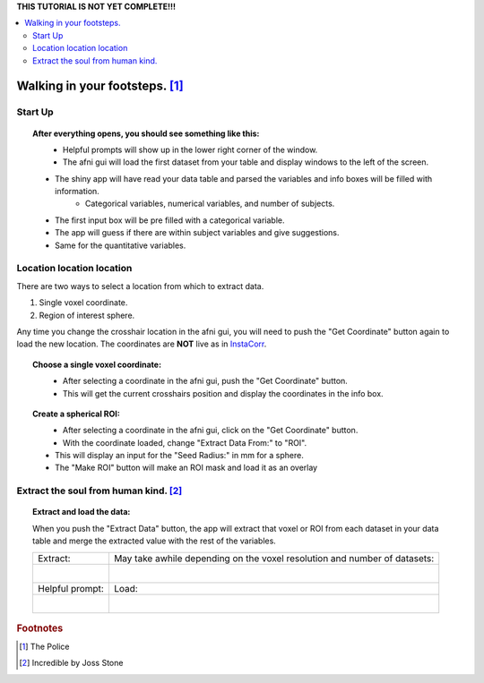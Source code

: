 
.. _tutorial_3dMVM_validator_setup:

.. =========
.. **Setup**
.. =========

| **THIS TUTORIAL IS NOT YET COMPLETE!!!**

.. contents:: :local:
    :depth: 2

Walking in your footsteps. [#f4]_
--------------------------------

Start Up
++++++++

.. topic:: After everything opens, you should see something like this:

    .. figure:: media/3dMVM_validator_start.png
        :width: 60%
        :align: left

    * Helpful prompts will show up in the lower right corner of the window.
    * The afni gui will load the first dataset from your table and display windows to the left of the screen.
    * The shiny app will have read your data table and parsed the variables and info boxes will be filled with information.
        * Categorical variables, numerical variables, and number of subjects.
    * The first input box will be pre filled with a categorical variable.
    * The app will guess if there are within subject variables and give suggestions.
    * Same for the quantitative variables.

Location location location
++++++++++++++++++++++++++

There are two ways to select a location from which to extract data.

#. Single voxel coordinate.
#. Region of interest sphere.

Any time you change the crosshair location in the afni gui, you will need to
push the "Get Coordinate" button again to load the new location.
The coordinates are **NOT** live as in `InstaCorr <https://afni.nimh.nih.gov/pub/dist/doc/misc/instacorr.pdf>`_.

.. topic:: Choose a single voxel coordinate:

    .. figure:: media/3dMVM_validator_get_coor.png
        :width: 60%
        :align: left

    * After selecting a coordinate in the afni gui, push the "Get Coordinate" button.
    * This will get the current crosshairs position and display the coordinates in the info box.

.. topic:: Create a spherical ROI:

    .. figure:: media/3dMVM_validator_make_ROI.png
        :width: 60%
        :align: left

    * After selecting a coordinate in the afni gui, click on the "Get Coordinate" button.
    * With the coordinate loaded, change "Extract Data From:" to "ROI".
    * This will display an input for the "Seed Radius:" in mm for a sphere.
    * The "Make ROI" button will make an ROI mask and load it as an overlay


Extract the soul from human kind. [#f5]_
++++++++++++++++++++++++++++++++++++++++

.. topic:: Extract and load the data:

    When you push the "Extract Data" button, the app will extract that voxel or ROI
    from each dataset in your data table and merge the extracted value with the
    rest of the variables.

    +------------------------------------------------+---------------------------------------------------------------------------+
    | Extract:                                       | May take awhile depending on the voxel resolution and number of datasets: |
    +------------------------------------------------+---------------------------------------------------------------------------+
    | .. figure:: media/3dMVM_validator_extract.png  | .. figure:: media/3dMVM_validator_wait.png                                |
    |    :width: 50%                                 |    :width: 100%                                                           |
    |    :align: left                                |    :align: left                                                           |
    +------------------------------------------------+---------------------------------------------------------------------------+
    | Helpful prompt:                                | Load:                                                                     |
    +------------------------------------------------+---------------------------------------------------------------------------+
    | .. figure:: media/3dMVM_validator_ok_load.png  | .. figure:: media/3dMVM_validator_load.png                                |
    |    :width: 100%                                |    :width: 50%                                                            |
    |    :align: left                                |    :align: left                                                           |
    +------------------------------------------------+---------------------------------------------------------------------------+


.. rubric:: Footnotes

.. [#f4] The Police
.. [#f5] Incredible by Joss Stone
